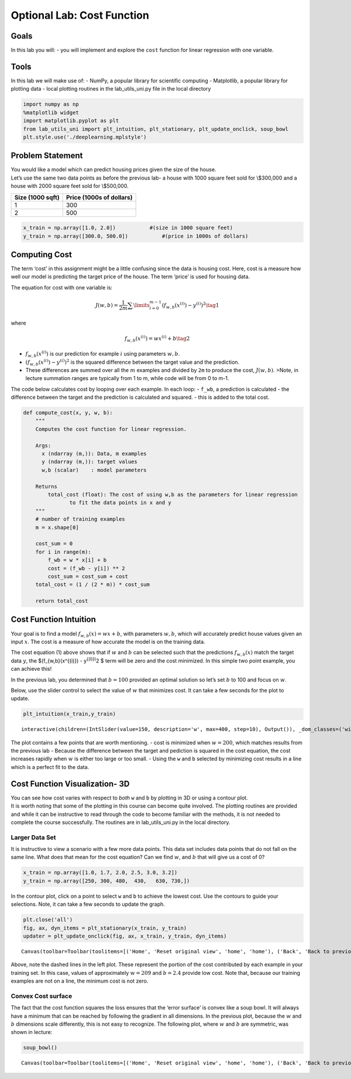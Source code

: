 Optional Lab: Cost Function
===========================

.. raw:: html

   <figure>

.. raw:: html

   <center>

.. raw:: html

   </center>

.. raw:: html

   </figure>

Goals
-----

In this lab you will: - you will implement and explore the ``cost``
function for linear regression with one variable.

Tools
-----

In this lab we will make use of: - NumPy, a popular library for
scientific computing - Matplotlib, a popular library for plotting data -
local plotting routines in the lab_utils_uni.py file in the local
directory

.. code:: ipython3

    import numpy as np
    %matplotlib widget
    import matplotlib.pyplot as plt
    from lab_utils_uni import plt_intuition, plt_stationary, plt_update_onclick, soup_bowl
    plt.style.use('./deeplearning.mplstyle')

Problem Statement
-----------------

| You would like a model which can predict housing prices given the size
  of the house.
| Let’s use the same two data points as before the previous lab- a house
  with 1000 square feet sold for \\$300,000 and a house with 2000 square
  feet sold for \\$500,000.

================ ========================
Size (1000 sqft) Price (1000s of dollars)
================ ========================
1                300
2                500
================ ========================

.. code:: ipython3

    x_train = np.array([1.0, 2.0])           #(size in 1000 square feet)
    y_train = np.array([300.0, 500.0])           #(price in 1000s of dollars)

Computing Cost
--------------

The term ‘cost’ in this assignment might be a little confusing since the
data is housing cost. Here, cost is a measure how well our model is
predicting the target price of the house. The term ‘price’ is used for
housing data.

The equation for cost with one variable is:

.. math:: J(w,b) = \frac{1}{2m} \sum\limits_{i = 0}^{m-1} (f_{w,b}(x^{(i)}) - y^{(i)})^2 \tag{1}

where

.. math:: f_{w,b}(x^{(i)}) = wx^{(i)} + b \tag{2}

-  :math:`f_{w,b}(x^{(i)})` is our prediction for example :math:`i`
   using parameters :math:`w,b`.
-  :math:`(f_{w,b}(x^{(i)}) -y^{(i)})^2` is the squared difference
   between the target value and the prediction.
-  These differences are summed over all the :math:`m` examples and
   divided by ``2m`` to produce the cost, :math:`J(w,b)`.
   >Note, in lecture summation ranges are typically from 1 to m, while
   code will be from 0 to m-1.

The code below calculates cost by looping over each example. In each
loop: - ``f_wb``, a prediction is calculated - the difference between
the target and the prediction is calculated and squared. - this is added
to the total cost.

.. code:: ipython3

    def compute_cost(x, y, w, b): 
        """
        Computes the cost function for linear regression.
        
        Args:
          x (ndarray (m,)): Data, m examples 
          y (ndarray (m,)): target values
          w,b (scalar)    : model parameters  
        
        Returns
            total_cost (float): The cost of using w,b as the parameters for linear regression
                   to fit the data points in x and y
        """
        # number of training examples
        m = x.shape[0] 
        
        cost_sum = 0 
        for i in range(m): 
            f_wb = w * x[i] + b   
            cost = (f_wb - y[i]) ** 2  
            cost_sum = cost_sum + cost  
        total_cost = (1 / (2 * m)) * cost_sum  
    
        return total_cost

Cost Function Intuition
-----------------------

Your goal is to find a model :math:`f_{w,b}(x) = wx + b`, with
parameters :math:`w,b`, which will accurately predict house values given
an input :math:`x`. The cost is a measure of how accurate the model is
on the training data.

The cost equation (1) above shows that if :math:`w` and :math:`b` can be
selected such that the predictions :math:`f_{w,b}(x)` match the target
data :math:`y`, the $(f_{w,b}(x^{(i)}) - y\ :sup:`{(i)})`\ 2 $ term will
be zero and the cost minimized. In this simple two point example, you
can achieve this!

In the previous lab, you determined that :math:`b=100` provided an
optimal solution so let’s set :math:`b` to 100 and focus on :math:`w`.

Below, use the slider control to select the value of :math:`w` that
minimizes cost. It can take a few seconds for the plot to update.

.. code:: ipython3

    plt_intuition(x_train,y_train)



.. parsed-literal::

    interactive(children=(IntSlider(value=150, description='w', max=400, step=10), Output()), _dom_classes=('widge…


The plot contains a few points that are worth mentioning. - cost is
minimized when :math:`w = 200`, which matches results from the previous
lab - Because the difference between the target and pediction is squared
in the cost equation, the cost increases rapidly when :math:`w` is
either too large or too small. - Using the ``w`` and ``b`` selected by
minimizing cost results in a line which is a perfect fit to the data.

Cost Function Visualization- 3D
-------------------------------

| You can see how cost varies with respect to *both* ``w`` and ``b`` by
  plotting in 3D or using a contour plot.
| It is worth noting that some of the plotting in this course can become
  quite involved. The plotting routines are provided and while it can be
  instructive to read through the code to become familiar with the
  methods, it is not needed to complete the course successfully. The
  routines are in lab_utils_uni.py in the local directory.

Larger Data Set
~~~~~~~~~~~~~~~

It is instructive to view a scenario with a few more data points. This
data set includes data points that do not fall on the same line. What
does that mean for the cost equation? Can we find :math:`w`, and
:math:`b` that will give us a cost of 0?

.. code:: ipython3

    x_train = np.array([1.0, 1.7, 2.0, 2.5, 3.0, 3.2])
    y_train = np.array([250, 300, 480,  430,   630, 730,])

In the contour plot, click on a point to select ``w`` and ``b`` to
achieve the lowest cost. Use the contours to guide your selections.
Note, it can take a few seconds to update the graph.

.. code:: ipython3

    plt.close('all') 
    fig, ax, dyn_items = plt_stationary(x_train, y_train)
    updater = plt_update_onclick(fig, ax, x_train, y_train, dyn_items)



.. parsed-literal::

    Canvas(toolbar=Toolbar(toolitems=[('Home', 'Reset original view', 'home', 'home'), ('Back', 'Back to previous …


Above, note the dashed lines in the left plot. These represent the
portion of the cost contributed by each example in your training set. In
this case, values of approximately :math:`w=209` and :math:`b=2.4`
provide low cost. Note that, because our training examples are not on a
line, the minimum cost is not zero.

Convex Cost surface
~~~~~~~~~~~~~~~~~~~

The fact that the cost function squares the loss ensures that the ‘error
surface’ is convex like a soup bowl. It will always have a minimum that
can be reached by following the gradient in all dimensions. In the
previous plot, because the :math:`w` and :math:`b` dimensions scale
differently, this is not easy to recognize. The following plot, where
:math:`w` and :math:`b` are symmetric, was shown in lecture:

.. code:: ipython3

    soup_bowl()



.. parsed-literal::

    Canvas(toolbar=Toolbar(toolitems=[('Home', 'Reset original view', 'home', 'home'), ('Back', 'Back to previous …




